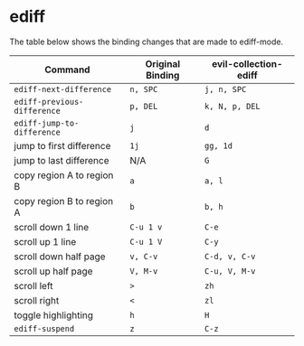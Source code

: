 * ediff

  The table below shows the binding changes that are made to ediff-mode.

| Command                     | Original Binding | evil-collection-ediff |
|-----------------------------+------------------+-----------------------|
| =ediff-next-difference=     | =n, SPC=         | =j, n, SPC=           |
| =ediff-previous-difference= | =p, DEL=         | =k, N, p, DEL=        |
| =ediff-jump-to-difference=  | =j=              | =d=                   |
| jump to first difference    | =1j=             | =gg, 1d=              |
| jump to last difference     | N/A              | =G=                   |
| copy region A to region B   | =a=              | =a, l=                |
| copy region B to region A   | =b=              | =b, h=                |
| scroll down 1 line          | =C-u 1 v=        | =C-e=                 |
| scroll up 1 line            | =C-u 1 V=        | =C-y=                 |
| scroll down half page       | =v, C-v=         | =C-d, v, C-v=         |
| scroll up half page         | =V, M-v=         | =C-u, V, M-v=         |
| scroll left                 | =>=              | =zh=                  |
| scroll right                | =<=              | =zl=                  |
| toggle highlighting         | =h=              | =H=                   |
| =ediff-suspend=             | =z=              | =C-z=                 |
